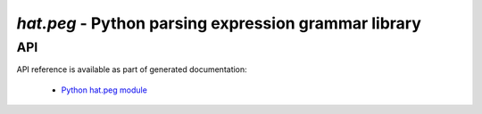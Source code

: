 .. _hat-peg:

`hat.peg` - Python parsing expression grammar library
=====================================================

.. todo::

    ...

API
---

API reference is available as part of generated documentation:

    * `Python hat.peg module <../pyhat/hat/peg.html>`_
